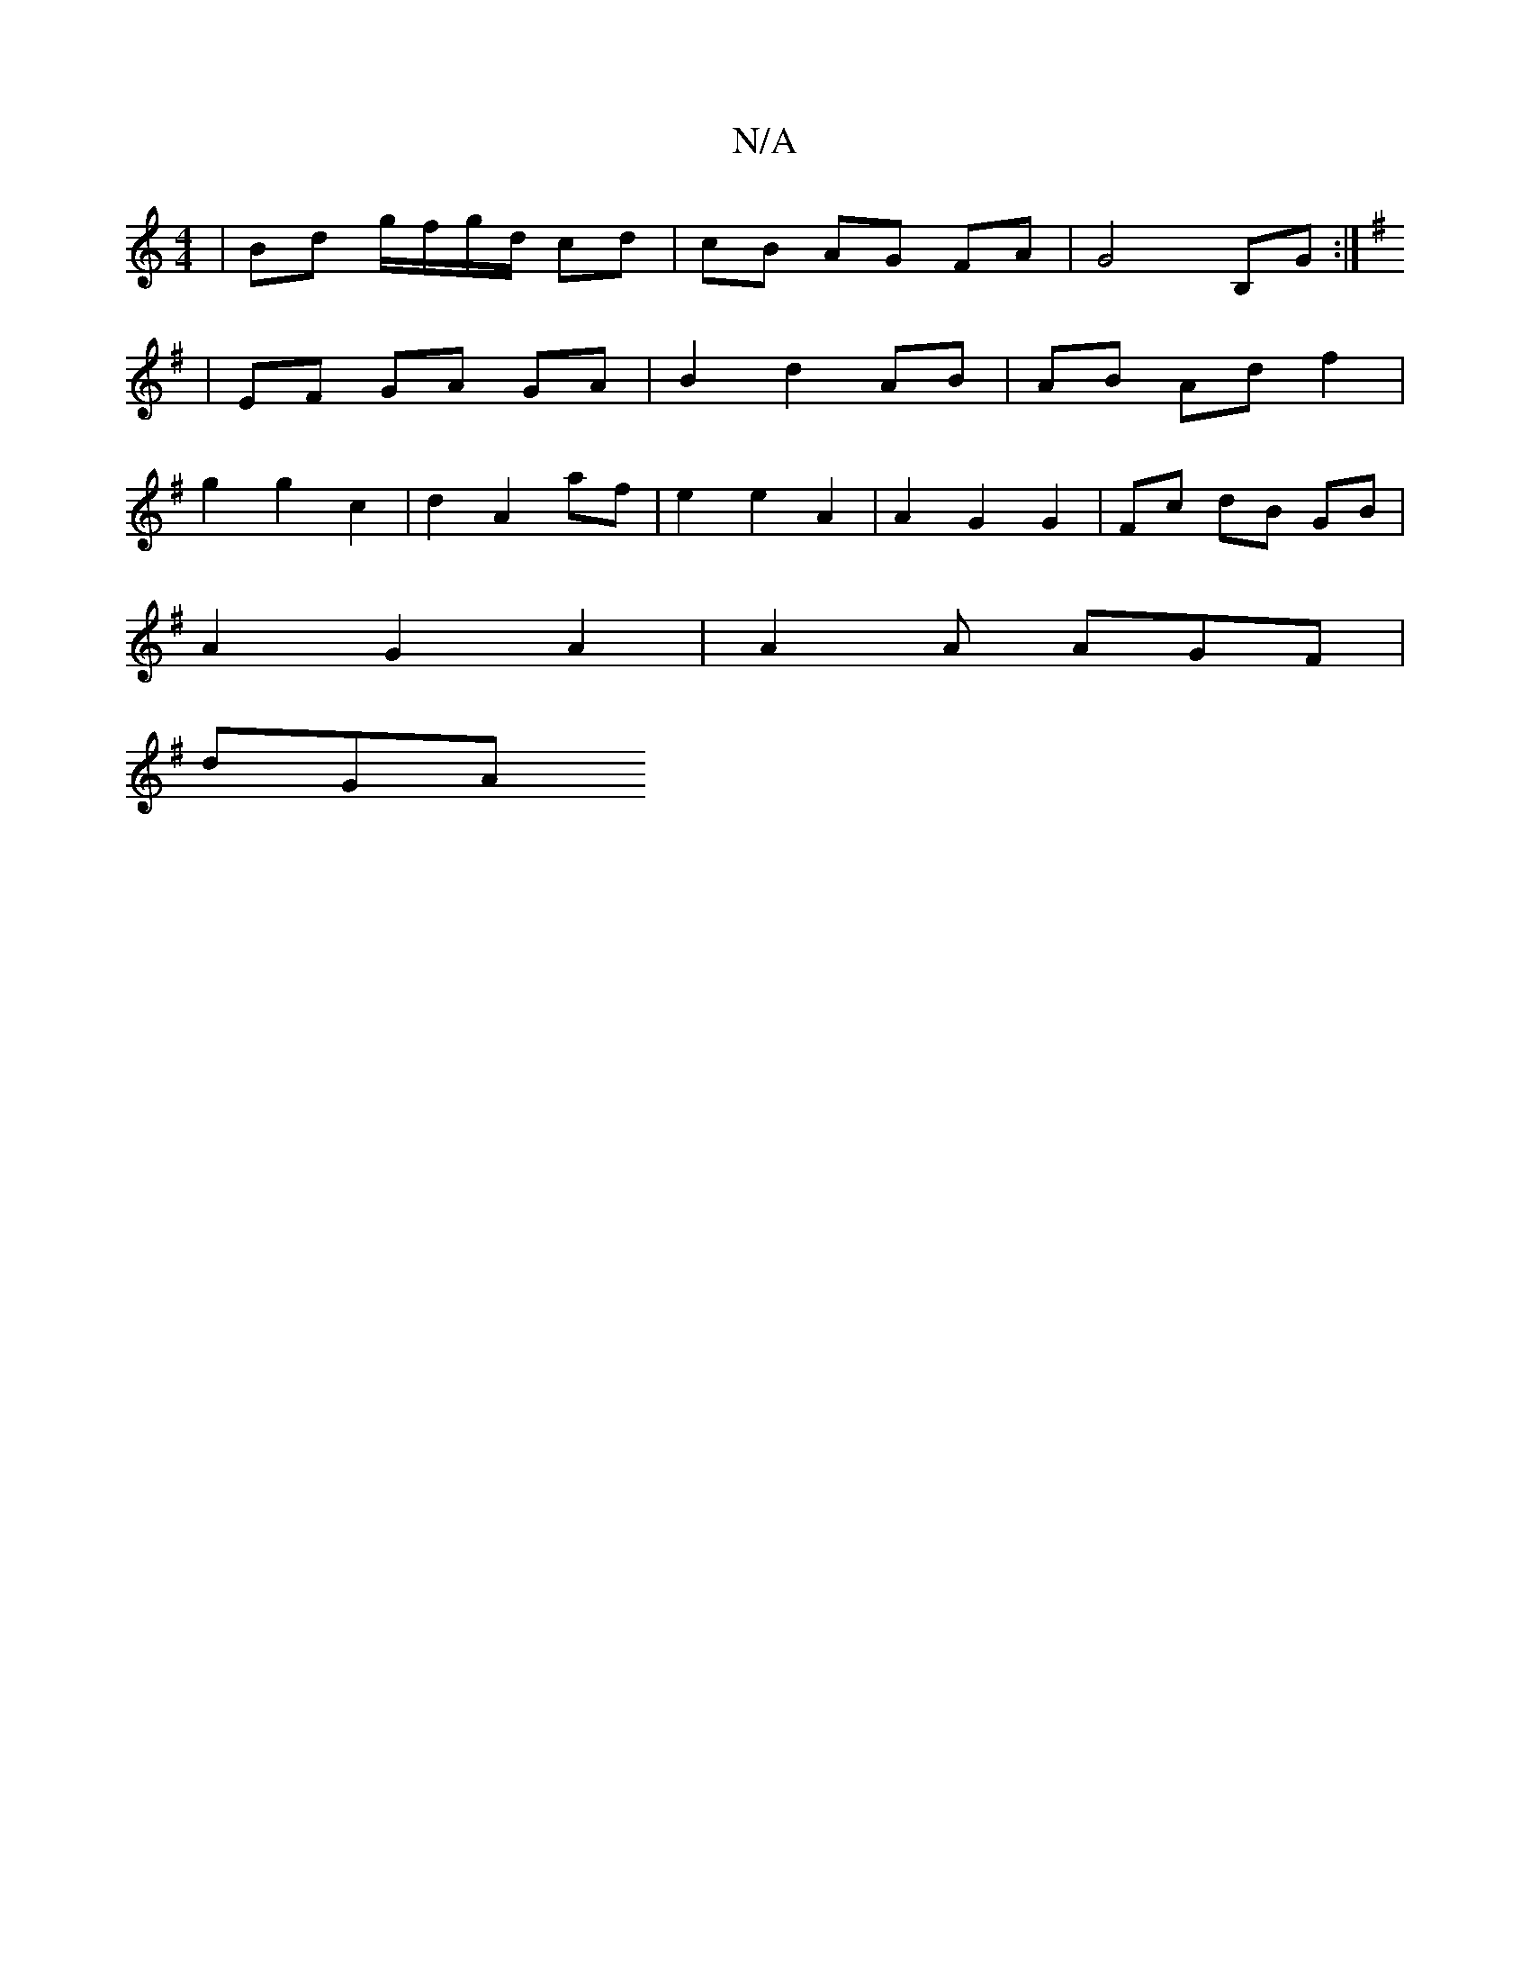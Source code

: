 X:1
T:N/A
M:4/4
R:N/A
K:Cmajor
|Bd g/f/g/d/ cd | cB AG FA | G4 B,G :|
K: Gide "D" AB AF | E2 B2 A>B | Ac BA |B2 c2 A2 |
|EF GA GA |B2 d2 AB | AB Ad f2 |
g2 g2 c2 |d2 A2 af | e2 e2 A2 | A2 G2 G2 |Fc dB GB|
A2 G2 A2 | A2 A AGF |
dGA 